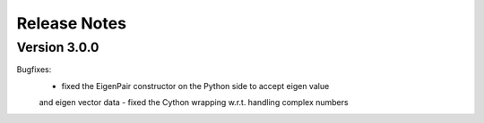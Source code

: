 Release Notes
=============



Version 3.0.0
-------------

Bugfixes:
    - fixed the EigenPair constructor on the Python side to accept eigen value
    and eigen vector data
    - fixed the Cython wrapping w.r.t. handling complex numbers